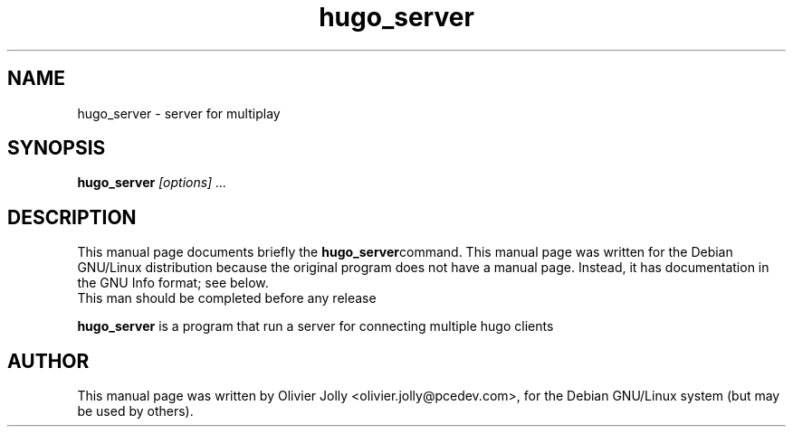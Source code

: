 .TH hugo_server "1"
.\" NAME should be all caps, SECTION should be 1-8, maybe w/ subsection
.\" other parms are allowed: see man(7), man(1)
.SH NAME
hugo_server \- server for multiplay
.SH SYNOPSIS
.B hugo_server
.I "[options] ..."
.SH "DESCRIPTION"
This manual page documents briefly the
.BR hugo_server command.
This manual page was written for the Debian GNU/Linux distribution
because the original program does not have a manual page.
Instead, it has documentation in the GNU Info format; see below.
.br
This man should be completed before any release
.PP
.B hugo_server
is a program that run a server for connecting multiple hugo clients
.SH AUTHOR
This manual page was written by Olivier Jolly <olivier.jolly@pcedev.com>,
for the Debian GNU/Linux system (but may be used by others).
